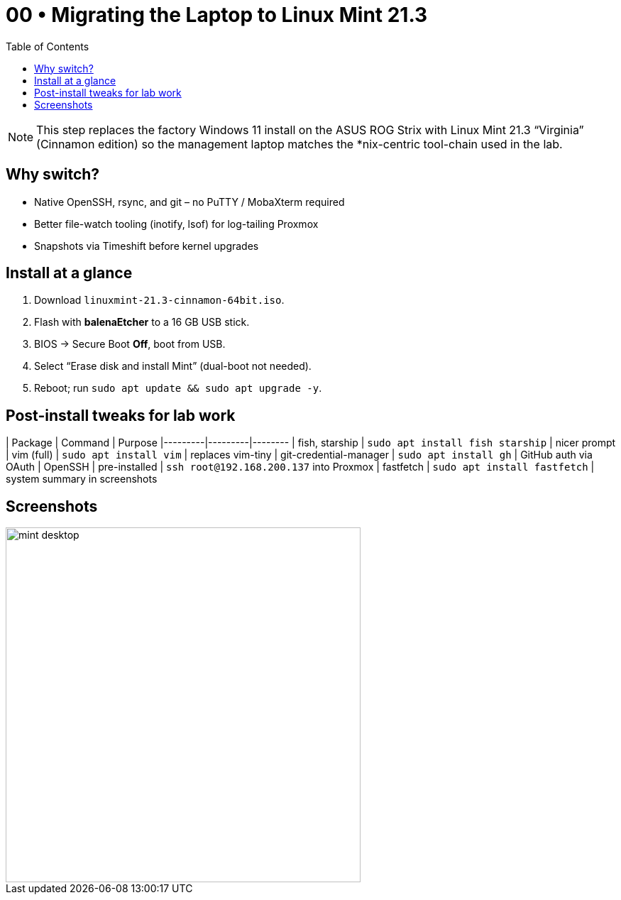 = 00 • Migrating the Laptop to Linux Mint 21.3
:toc:
:icons: font

NOTE: This step replaces the factory Windows 11 install on the ASUS ROG Strix
with Linux Mint 21.3 “Virginia” (Cinnamon edition) so the management laptop
matches the *nix-centric tool-chain used in the lab.

== Why switch?

* Native OpenSSH, rsync, and git – no PuTTY / MobaXterm required  
* Better file-watch tooling (inotify, lsof) for log-tailing Proxmox  
* Snapshots via Timeshift before kernel upgrades

== Install at a glance

. Download `linuxmint-21.3-cinnamon-64bit.iso`.
. Flash with **balenaEtcher** to a 16 GB USB stick.
. BIOS → Secure Boot **Off**, boot from USB.
. Select “Erase disk and install Mint” (dual-boot not needed).
. Reboot; run `sudo apt update && sudo apt upgrade -y`.

== Post-install tweaks for lab work

| Package | Command | Purpose
|---------|---------|--------
| fish, starship | `sudo apt install fish starship` | nicer prompt
| vim (full) | `sudo apt install vim` | replaces vim-tiny
| git-credential-manager | `sudo apt install gh` | GitHub auth via OAuth
| OpenSSH | pre-installed | `ssh root@192.168.200.137` into Proxmox
| fastfetch | `sudo apt install fastfetch` | system summary in screenshots

== Screenshots

image::../diagrams/mint-desktop.png[width=500,align=center]

